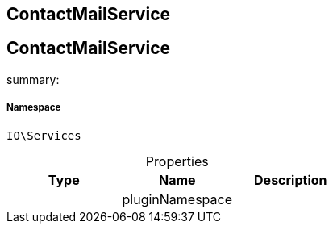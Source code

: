 :table-caption!:
:example-caption!:
:source-highlighter: prettify
:sectids!:

== ContactMailService


[[io__contactmailservice]]
== ContactMailService

summary: 




===== Namespace

`IO\Services`





.Properties
|===
|Type |Name |Description

|
    |pluginNamespace
    |
|===

